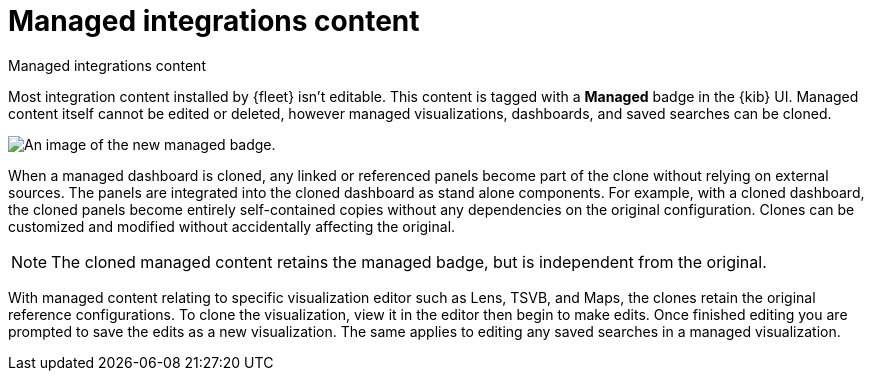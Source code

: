 [[managed-integrations-content]]
= Managed integrations content

++++
<titleabbrev>Managed integrations content</titleabbrev>
++++

Most integration content installed by {fleet} isn’t editable. This content is tagged with a **Managed** badge in the {kib} UI. Managed content itself cannot be edited or deleted, however managed visualizations, dashboards, and saved searches can be cloned.   

[role="screenshot"]
image::images/system-managed.png[An image of the new managed badge.]

When a managed dashboard is cloned, any linked or referenced panels become part of the clone without relying on external sources. The panels are integrated into the cloned dashboard as stand alone components. For example, with a cloned dashboard, the cloned panels become entirely self-contained copies without any dependencies on the original configuration. Clones can be customized and modified without accidentally affecting the original.

[NOTE]
====
The cloned managed content retains the managed badge, but is independent from the original. 
====

With managed content relating to specific visualization editor such as Lens, TSVB, and Maps, the clones retain the original reference configurations. To clone the visualization, view it in the editor then begin to make edits. Once finished editing you are prompted to save the edits as a new visualization. The same applies to editing any saved searches in a managed visualization.  